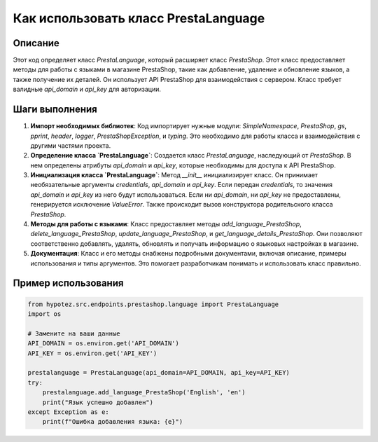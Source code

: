 Как использовать класс PrestaLanguage
========================================================================================

Описание
-------------------------
Этот код определяет класс `PrestaLanguage`, который расширяет класс `PrestaShop`.  Этот класс предоставляет методы для работы с языками в магазине PrestaShop, такие как добавление, удаление и обновление языков, а также получение их деталей.  Он использует API PrestaShop для взаимодействия с сервером.  Класс требует валидные `api_domain` и `api_key` для авторизации.

Шаги выполнения
-------------------------
1. **Импорт необходимых библиотек**:  Код импортирует нужные модули: `SimpleNamespace`, `PrestaShop`, `gs`, `pprint`, `header`, `logger`, `PrestaShopException`, и `typing`.  Это необходимо для работы класса и взаимодействия с другими частями проекта.

2. **Определение класса `PrestaLanguage`**:  Создается класс `PrestaLanguage`, наследующий от `PrestaShop`.  В нем определены атрибуты `api_domain` и `api_key`, которые необходимы для доступа к API PrestaShop.

3. **Инициализация класса `PrestaLanguage`**: Метод `__init__` инициализирует класс. Он принимает необязательные аргументы `credentials`, `api_domain` и `api_key`. Если передан `credentials`, то значения `api_domain` и `api_key` из него будут использоваться.  Если ни `api_domain`, ни `api_key` не предоставлены, генерируется исключение `ValueError`.  Также происходит вызов конструктора родительского класса `PrestaShop`.

4. **Методы для работы с языками**: Класс предоставляет методы `add_language_PrestaShop`, `delete_language_PrestaShop`, `update_language_PrestaShop`, и `get_language_details_PrestaShop`. Они позволяют соответственно добавлять, удалять, обновлять и получать информацию о языковых настройках в магазине.

5. **Документация**: Класс и его методы снабжены подробными документами, включая описание, примеры использования и типы аргументов. Это помогает разработчикам понимать и использовать класс правильно.

Пример использования
-------------------------
.. code-block:: python

    from hypotez.src.endpoints.prestashop.language import PrestaLanguage
    import os

    # Замените на ваши данные
    API_DOMAIN = os.environ.get('API_DOMAIN')
    API_KEY = os.environ.get('API_KEY')

    prestalanguage = PrestaLanguage(api_domain=API_DOMAIN, api_key=API_KEY)
    try:
        prestalanguage.add_language_PrestaShop('English', 'en')
        print("Язык успешно добавлен")
    except Exception as e:
        print(f"Ошибка добавления языка: {e}")